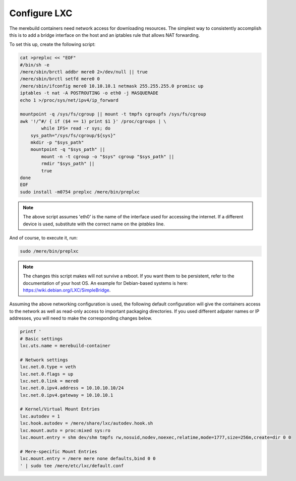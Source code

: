 Configure LXC
-------------

The merebuild containers need network access for downloading resources. The
simplest way to consistently accomplish this is to add a bridge interface on
the host and an iptables rule that allows NAT forwarding.

To set this up, create the following script:

.. code-block:: bash

    cat >preplxc << "EOF"
    #/bin/sh -e
    /mere/sbin/brctl addbr mere0 2>/dev/null || true
    /mere/sbin/brctl setfd mere0 0
    /mere/sbin/ifconfig mere0 10.10.10.1 netmask 255.255.255.0 promisc up
    iptables -t nat -A POSTROUTING -o eth0 -j MASQUERADE
    echo 1 >/proc/sys/net/ipv4/ip_forward

    mountpoint -q /sys/fs/cgroup || mount -t tmpfs cgroupfs /sys/fs/cgroup
    awk '!/^#/ { if ($4 == 1) print $1 }' /proc/cgroups | \
            while IFS= read -r sys; do
        sys_path="/sys/fs/cgroup/${sys}"
        mkdir -p "$sys_path"
        mountpoint -q "$sys_path" ||
            mount -n -t cgroup -o "$sys" cgroup "$sys_path" ||
            rmdir "$sys_path" ||
            true
    done
    EOF
    sudo install -m0754 preplxc /mere/bin/preplxc

.. note::

    The above script assumes 'eth0' is the name of the interface used for
    accessing the internet. If a different device is used, substitute with the
    correct name on the `iptables` line.


And of course, to execute it, run:

.. code-block:: bash

    sudo /mere/bin/preplxc

.. note::

    The changes this script makes will not survive a reboot. If you want them
    to be persistent, refer to the documentation of your host OS. An example
    for Debian-based systems is here: `<https://wiki.debian.org/LXC/SimpleBridge>`_.

Assuming the above networking configuration is used, the following default
configuration will give the containers access to the network as well as
read-only access to important packaging directories. If you used different
adpater names or IP addresses, you will need to make the corresponding changes
below.

.. code-block:: bash

    printf '
    # Basic settings
    lxc.uts.name = merebuild-container

    # Network settings
    lxc.net.0.type = veth
    lxc.net.0.flags = up
    lxc.net.0.link = mere0
    lxc.net.0.ipv4.address = 10.10.10.10/24
    lxc.net.0.ipv4.gateway = 10.10.10.1

    # Kernel/Virtual Mount Entries
    lxc.autodev = 1
    lxc.hook.autodev = /mere/share/lxc/autodev.hook.sh
    lxc.mount.auto = proc:mixed sys:ro
    lxc.mount.entry = shm dev/shm tmpfs rw,nosuid,nodev,noexec,relatime,mode=1777,size=256m,create=dir 0 0

    # Mere-specific Mount Entries
    lxc.mount.entry = /mere mere none defaults,bind 0 0
    ' | sudo tee /mere/etc/lxc/default.conf
